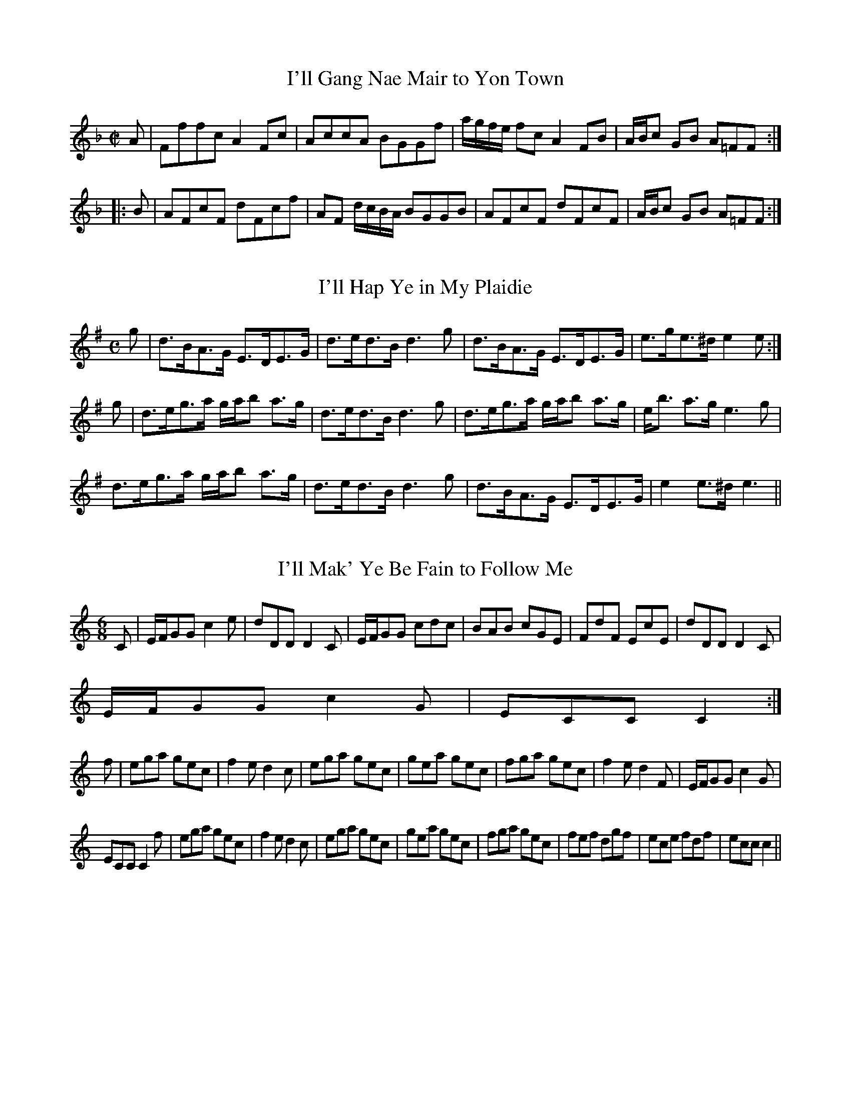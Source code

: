 File-id: athol-il.abc
One of five abc-files containing all 870 tunes
of the Athole Collection, 1884, by James Stewart-Robertson.
These are mostly Scottish Reels and Strathspeys.
Compiled in 2002 by a collector who wishes to remain anonymous.

X:338
T:I'll Gang Nae Mair to Yon Town
R:Reel
B:The Athole Collection
M:C|
L:1/8
K:F
A|Fffc A2Fc|AccA BGGf|a/g/f/e/ fc A2FB|A/B/c GB A=FF:|
|:B|AFcF dFcf|AF d/c/B/A/ BGGB|AFcF dFcF|A/B/c GB A=FF:|
%Last time: |AFEF GABc|defg af~f||

X:339
T:I'll Hap Ye in My Plaidie
R:Strathspey
B:The Athole Collection
M:C
L:1/8
K:E Minor
g|d>BA>G E>DE>G|d>ed>B d3g|d>BA>G E>DE>G|e>ge>^d e2e:|
g|d>eg>a g/a/b a>g|d>ed>B d3g|d>eg>a g/a/b a>g|e<b a>g e3g|
d>eg>a g/a/b a>g|d>ed>B d3g|d>BA>G E>DE>G|e2 e>^d e3||

X:340
T:I'll Mak' Ye Be Fain to Follow Me
R:Jig
B:The Athole Collection
M:6/8
L:1/8
K:C
C|E/F/GG c2e|dDD D2C|E/F/GG cdc|BAB cGE|FdF EcE|dDD D2C|
E/F/GG c2G|ECC C2:|
f|ega gec|f2e d2c|ega gec|gea gec|fga gec|f2e d2F|E/F/GG c2G|
ECC C2f|ega gec|f2e d2c|ega gec|gea gec|fga gec|fef dgf|ece fdf|ecc c2||

X:341
T:Inver Lasses
R:Reel
B:The Athole Collection
M:C|
L:1/8
K:A
f|e2cA d2fd|e2cA dBB>a|e2cA d2fd|edcB c>AA:|
g|a2ec d2fd|a2ec fBBg|a2ec d2fd|edcB cAAg|a2ec d2fd|a2 ec fBBg|afec defa|
edcB cAA||

X:342
T:Invercauld
R:Strathspey
B:The Athole Collection
M:C|
L:1/8
K:A Minor
D/D/D E>G A>GE>G|D/D/D E>G c3e|d<B g>B A>GE>G|D/D/D E>G A2A:|
|:B|c>AB>G A>GE>G|c>Bc>d e>^fg>e|d>Bg>B A>GE>G|D/D/D E>G A2A:|

X:343
T:Inverness Lasses
R:Reel
B:The Athole Collection
M:C|
L:1/8
K:F
fdcB AB ~c2|fdcB ABca|fdcB AB ~c2|BAGF ECEG|fdcB AB ~c2|
fdcB Abca|fedf cfAc|BAGF ECEG||FEFd cF A2|FEFd cFAd|1
FEFd cF A2|BAGF ECEG:|2 fedb caAc|BAGF ECEG||

X:344
T:I Winna Gae to Bed
R:Reel
B:The Athole Collection
M:C|
L:1/8
K:D
g|(f/g/a) AB ABdF|EDEF B3g|(f/g/a) AB ABdF|EDEF A3:|
e|f2fd g2ge|f2fd B2de|f2fd g2ge|(f/g/a) ef d3e|f2fd g2ge|
f2fd B2de|fafd gbge|(f/g/a) ef d3||

X:345
T:If Ye Had Been Where I Hae Been
R:Strathspey
B:The Athole Collection
M:C|
L:1/8
K:D
e/f/|a<A A/A/A B>AG>B|a<A A/A/A B<d d>f|a<A A/A/A B>AG>g|
f>ae>d B<dd:|
|:e|f2 f>d g2 g>e|f2 f>d f<a a>g|1 f2 f>d g2 g>e|f<a e>d B<d d>e:|2
f<a f>d g<b g>e|f>ae>d B<dd||

X:346
T:Hurdle Race, The
R:Reel
C:James Fraser
B:The Athole Collection
M:C|
L:1/8
K:A
e|cA A/A/A A2EA|A,CEA cAec|dB B/B/B B2 FB|B,DFB dBfd|
cA A/A/A A2 EA|A,CEA cAec|defd fgaf|ecdB A2A||e|cAeA EAcA|
eAce fedc|dBfB FBdB|fBdf bBed|cAeA EAcA|eAce fedc|defd fgaf|
ecdB A2A||

X:347
T:Irish Washerwoman
R:Jig
B:The Athole Collection
M:6/8
L:1/8
K:G
d/c/|BGG DGG|BGB dcB|cAA EAA|cAc edc|BGG DGG|BGB dcB|cBc Adc|
BGG G2:|
|:d|gdg gdg|gdg bag|=fcf fcf|=fcf agf|egg dgg|cgg Bgg|cBc Adc|BGG G2:|

X:348
T:Irvine Steeple
R:Reel
B:The Athole Collection
M:C|
L:1/8
K:D
f|d/d/d d>A F>GA>=c|B>G=c>G E>CG>E|D<d d>A F>GA>g|f>de>c dDD:|
f|d>ef>g a>ba>f|g>e=c>g ecge|d>ef>g a>ba>g|f>de>c dDDf|d>ef>g a>ba>f|
ge =c>g e>cg>e|f>dg>e a>fb>g|f>de>c dDD||

X:349
T:Island of Java
R:Reel
B:The Athole Collection
M:C|
L:1/8
K:C
~c2 ec Gcec|FcEc DG,B,G,|~c2 ec Gcec|fage c/c/c ~c2:|
~E2 Gc EcGc|~F2Ac FcAc|G2Bd GdBd|fdec cBAG|~E2Gc EcGc|
~F2Ac FcAc|fagf edec|GcBd c/c/c ~c2||

X:350
T:Isle of Skye
R:Reel
B:The Athole Collection
M:C|
L:1/8
K:B_
d|BFDF BFDF|ECC=B cGGA|BFDF BFDF|ECFD DB,B,:|
F|Bdfb fdBd|cBcd cBGc|Bdfb fdBd|cBcd B/B/B B>b|gfgb fdBd|
cBcd cBGg|fBgB aBbB|cBcd B/B/B ~B||

X:351
T:Jack A' Tar
R:Hornpipe
N:The Cuckoo's Nest
B:The Athole Collection
M:C|
L:1/8
K:G
B2|e2 e2 efge|d2 (B2 B2) dB|ABde faef|d2 A2 A2 z2|e2 ef g2 fe|
dBGB d2 BA|GFGE DEFA|G2 E2 E2||GA|BGEG BGEG|
BAGF E2 FG|AFDF AFDF|AGFE D2 EF|GFGE g2 fe|dBGB d2 BA|
GFGE DEFA|G2 E2 E2||

X:352
T:James McNicoll
R:Strathspey
B:The Athole Collection
M:C|
L:1/8
K:C
e/d/|c>GE>G c>de>d|c>GE>c D>d de/d/|c>GE>G c>de>c|f>dB>g e<cc:|
|:e/f/|g<ca<c G<c Ea|g>ca>c B<d de/f/|1 g>ca>c G>cE>c|A>FD>g e<c ce/f/:|2
g>cd>g e>cB>d|c>GE>g e<cc||

X:353
T:Jenkins
R:Hornpipe
B:The Athole Colletion
M:C|
L:1/8
K:B_
Bcde fBAB|gBaB bBAB|GBFB EBDB|Ccec BAGF|Bcde fBAB|
gBaB bBAB|GBFB EBDB|CecA ~B4:|
|:fBAB gBAB|gaba g^fgf|edc^B cBcd|edec _BAGF|Bcde fBAB|
gBaB bBAB|GBFB EBDB|CecA ~B4:|

X:354
T:Jenny Dang the Weaver
R:Reel
B:The Athole Collection
M:C|
L:1/8
K:D
f/e/|d>A A/A/A AFAB|d>A A/A/A f2 ef|d>B B/B/B BABd|ABde faef|
d>A A/A/A AFAB|d>A A/A/A f2 ef|dB B/B/B BABd|ABde f2e||
f|d2fd efge|d2fd e2cA|d2fd efge|aA A/A/A f2ef|d2fd efge|defd e2cA|
defd efge|abag faef||

X:355
T:Jenny Drinks Nae Water
R:Country Dance
B:The Athole Collection
M:C|
L:1/8
K:D
Bc|dcBA d3f|e2E2E2Bc|dBcA d3A|F2D2D2a2|faba fgaf|
gfed e2de|f2ed BdAd|F2D2D2:|
|:Bc|dcBA BcdB|edcB cdec|dcde defg|abag fgaf|gaba fgaf|
gfed e2de|f2ed BdAd|F2D2D2:|

X:356
T:Jenny Nettles
R:Country Dance
B:The Athole Collection
M:C|
L:1/8
K:A Minor
A/B/|c2B2A2a2|e^fge dBGB|cdBc A2a2|ge^fd e2A:|
|:B|cdeA cdec|BAGd BGdB|cdeA cdea|ge^fd e2A:|
B|cde^f gage|gage dBGB|cde^f gage|aba^g a2 AB|
cde^f gage|gage dBGB|cde^f gagf|ea^gb a2A||

X:357
T:Jenny Sutton
R:Reel
B:The Athole Collection
M:C|
L:1/8
K:A
E|A/A/A Ac ecec|A/A/A Ac dB=BG|A/A/A Ac ecec|efdB c2A:|
g|aAaA gAgA|fgaf ecBA|aAaA gAgA|fgag f2eg|acFa gBEg|fADf ecdB|
A/A/A Ac ecfd|caBg A2A||

X:358
T:Jenny's Bawbee
R:Reel
B:The Athole Collection
M:C|
L:1/8
K:D
f/g/|abag fddf|gBed cAAf|abag fdfa|B/B/B cA d2d:|
g|fdge fddf|gfed cAAg|fdge fdfa|B/B/B cA d2de|
fdge fddf|gfed cAAe|fdge fdfa|B/B/B cA defg||
%at end of tune last measure goes: B/B/B cA d3d||

X:359
T:Jessie Smith
R:Strathspey
B:The Athole Collection
M:C|
L:1/8
K:D
d|A<F F>E D<A G/F/E/D/|A<F F>A B2 B>d|A<F F>E D<A G/F/E/D/|
G<B A>F E2E:|
A|d2 f>d B>e d/c/B/A/|d>ef>d B2 B>A|d>e f<d B>e d/c/B/A/|
d>B A<F E2 E>c|d2 f>d B>e d/c/B/A/|d>ef>d B2 B>g|
(3fed (3cde (3dcB (3ABc|d>B A<F E2E||

X:360
T:John Angus
R:Reel
B:The Athole Collection
M:C|
L:1/8
K:E
EBGB EBeg|bgfe fcce|EBGB EBeg|bgfg e/e/e e2:|
e/f/g/a/ be gebe|dBfB aBfB|e/f/g/a/ be gebe|cagf e/e/e e2|
e/f/g/a/ be gebe|dBfB aBfB|egfa gbag|f>e f<g e/e/e e2||

X:361
T:John Cheap, the Chapman
R:Reel
C:Nathaniel Gow
B:The Athole Collection
M:C|
L:1/8
K:G Minor
A|G2 dG BGBg|G2dB AFFA|G2dG BcdB|Afcf AFF:|
A|Gggd BcdB|GggB AFFA|Gggd BcdB|Acfc AFFA|
Gggd BcdB|GggB AFFA|Ggbg a^fg=e|=fcdB AFF||

X:362
T:John McAlpin
R:Strathspey
B:The Athole Collection
M:C
L:1/8
K:A
c2 c>B A<FF>A|E>FA>B c<BB>A|c2 cB A<FF>A|E>Ae>c B2A2:|
||d|c>ee>f e>fa>f|e>cc>a e>cB2|c>ee>f e>fa>f|e<cc>A B2A>d|
c<ee>f e>fa>f|e>cc>a e>c B2|(3cde e>f (3efg a>f|(3edc c>A B2A|]

X:363
T:John Roy Stewart
R:Strathspey
C:Alexander McGlashan
B:The Athole Collection
M:C
L:1/8
K:F
f|c<A A>G F>GA>d|c<F A>F c<F A>f|c>BA>G F>GA>F|D<d d>^c d2d:|
f|c>df>g a>fg>a|~f>c d/c/B/A/ ~f<c c>f|~c>df>g a>fg>a|c<a g>f d2 d>f|
~c>df>g a>fg>a|~f>c d/c/B/A/ f>c cf/g/|a>fg>e f>de>c|A<d d<^c d2d||

X:364
T:Johnny Groat's House
T:Tigh Iain Ghr\`oit
R:Reel
B:The Athole Collection
M:C|
L:1/8
K:C
Gccd e2dc|BGdc BcdB|Bccd e2dc|GcBc dB~c2:|
gfeg fagf|ecgc Bcdf|gfeg fagf|gefd BG ~c2|gfeg fagf|
ecgc Bcdf|ecBc BcEc|GEFD B,G,C2||

X:365
T:Johnnie Lad
R:Reel
B:The Athole Collection
M:C|
L:1/8
K:E Minor
d|B2 BG A2 Ad|B2 Bd efgd|B2 BG A2Ad|BAB^d e2 eB:|
B|efge fddf|efge f2 df|efge afge|dBB^d e2 eB|efge fddf|
efga f2 df|efge afge|dBBd efgd||

X:366
T:Johnny MacGill
R:Jig
B:The Athole Collection
M:6/8
L:1/8
K:D Minor
f|cAA AGF|cAA A2f|cAA AGA|FDD D2f|cAA AGF|cAA AGF|
G3 AGA|FDD D2:|
|:c|f3 g3|afd dAF|f3 g3|afd d2 f/g/|afa geg|fde f2d|cAF G2A|FDD D2:|

X:367
T:Johnnie Pringle
R:Strathspey
C:William Marshall
B:The Athole Collection
M:C
L:1/8
K:G
D<GG<g d<G B2|D<GG<g d<GB<g|d<GG<g d<G B2|c>AB>G A>GE>A:|
G<g g>a b/a/g/f/ g2|e>fg>a b>ga>b|e>fg>e d<Bc>d|e<g d>B A>GE>A|
G<g g>a b/a/g/f/ g2|e>fg>a b>ga>b|g>be>g d>gB>g|c>aB>g A>GE>A||

X:368
T:Johnnie's Made a Waddin' O't
R:Reel
B:The Athole Collection
M:C|
L:1/8
K:G
c|BGdG BGG_B|A=FcF AFFA|BGdG BGGg|egdg BGG:|
g|bgaf gdde|~=fdc_B AFFg|bgaf gdd=f|eg^fa gGGg|bgaf gdde|=fdc_B AFFA|
G_BAc Bdc_e|dg^fa gGG||

X:369
T:Jinglin Johnnie
R:Country Dance
B:The Athole Collection
M:C|
L:1/8
K:A
E|A2Ac B2Bc|A2Ac B2Bc|A2 ag fedc|B2e2c2 AE|A2Ac B2Bc|A2Ac B2Bc|
A2ag fedc|B2e2c2A||c|e2 ef edcd|e2a2e2 cd|e2ef edcd|e2 ag fedc|d2fd c2ec|
B2Bc d2cB|A2ag fedc|B2e2c2A||E|AEAc BEGB|AEAc BEGB|A2ag fedc|
B2ed dcBA|AEAc BEGB|AEAc BEGB|A2ag fedc|BAGB ABcd||e^def ecAc|
e2af ecAc|e^def ecAc|e2ag fedc|d2bd c2ac|B2Bc d2cB|A2ag fedc|B2e2c2A||

X:370
T:Keel Row
R:Reel
B:The Athole Collection
M:C|
L:1/8
K:A
e/d/|cA A/A/A d2 Bd|c2 A>c BGEe|cA A/A/A d2 B>d|cABG A2A:|
|:ceea f2 (ed|cAAc BGEe|1 ceea f2 (e>d|cABG A2a:|2 ce e(f/g/ aefd|
cABG A2A||

X:371
T:Keel Row, The
R:Reel
S:Bruce & Stokoe - Northumbrian Minstrelsy
M:2/4
L:1/8
K:G
c|B2 G>B|c2 A>c|B2 G>B|(AF) Dc|B2 G>B|c2 A>c|B>G A>F|G3||
z|(B>d d>g|e2 d>c|B2 G>B|(AF) D2|(B>d) d>g|e2 d>c|(B>G) A>F|G3||
c|B2 G>B|c2 A>c|B2 G>B|(AF) D2|B2 G>B|c2 A>c|(B>G) A>F|G3||

X:372
T:Keep the Country Bonny Lassie
R:Reel
B:The Athole Collection
M:C|
L:1/8
K:A
f|eAcA Bcdf|eAcA eAcA|dfce Bcdf|ecac e2e:|
g|aece Bcdf|aece aece|aece Bcdf|ecac e2 eg|aece Bcdf|
aece aece|dfce Bcdf|ecac e2e||

X:373
T:Kenmore Lads
R:Country Dance
B:The Athole Collection
M:6/8
L:1/8
K:G
B/A/|G>Bd gdB|d2d d2B|G>Bd gdB|A2A A2B|G>Bd gdB|def gfe|
d>cB c>BA|G2G G2:|
|:b/a/|g2d edB|d2d dba|g2d edB|A2A Aba|g2d edB|def gfe|dec BcA|
G2G G2:|

X:374
T:Kids, The
R:Reel
B:The Athole Collection
M:C|
L:1/8
K:A
g|acec ace2|acec ac ~B2|aced ceae|fdec ac~B:|
|:cAAe ceA2|cAAe ce~B2|cAAe ceae|fdec ac~B2:|

X:375
T:Kilchattan Wedding, The
T:Calum Figheadair
R:Reel
B:The Athole Collection
M:C|
L:1/8
K:D Minor
c|Addf cAAa|fAAf cAAf|Addf cAAa|~f^c d/d/d G2G:|
|:f|de~fc d/d/d g2|fd d/d/d ecce|1 de~fc d/d/d g2|f^c d/d/d G2G:|2
bagf dfga|~f^c d/d/d G2G||

X:376
T:Killiechassie
R:Strathspey
B:The Athole Collection
M:C
L:1/8
K:G
g|d<G d>B G>AB>g|d<G e/d/c/B/ c<A A>g|d<G d>B G>A B<g|
b/a/g/f/ g>e d<BB:|
b|g>d B<b g>d B<b|g>d e/d/c/B/ c<A A>b|g>D B<g d<gB<g|
e<B g>e d<BB<b|g>d B<g e<gd<g|c<gB<g c<A AB/c/|d<Ge<B g<B a>f|
b/a/g/f/ g>e d<BB||

X:377
T:Killin
R:Reel
B:The Athole Collection
M:C|
L:1/8
K:A
B|d2eB AGAB|d2ed BB=GB|d2ed cAec|B=GdB A/A/A A:|
B|d2 fd ceae|d2fd BB=GB|1 d2fd ceae|B=GdB A/A/A A:|2 ddfd ceae|
B=GdB A/A/A A||

X:378
T:Kincaldrum
R:Reel
B:The Athole Collection
M:C|
L:1/8
K:G
d|g2 dc B2 AG|FGAB cAAf|gdec B2 AG|FGAc BGG:|
B|DGBG cABG|DGBG cAAB|DGBG cABG|BdAc BGGB|
DGBG cABG|DGBG cAAc|Bdef gedc|GdAc BGG||

X:379
T:King George IV's Welcome
R:Strathspey
B:The Athole Collection
M:C
L:1/8
K:A Minor
B,|A,A,A,>B, C>DE>A|A,A,A,>C CG,G,>B,|A,A,A,>B, C>DE>C|
B,>DG>E D/C/B,/A,/ G,:|
B|^c>eA>e c>e d/c/B/A/|^c>eA>e d/c/B/A/ G>B|^c>eA>e c<e e>^f|
gg a/g/^f/e/ d/c/B/A/ G>B|^c>eA>e c>e d/c/B/A/|^ceA>e d/c/B/A/ G>B|
^c>eB>c A>B ^F>A|G>ED>C B,>A,G,>B,||

X:380
T:King's Reel, The
R:Reel
M:2/2
L:1/8
Q:1/4=180
K:D
|:B,|(G,A,)EA, FA,EA,|(G,A,)ED CA,A,B,|(G,A,)EA, FA,EF|G2 DC BG,G,:||:d|(3cBA eA

X:381
T:Kings, The
R:Reel
B:The Athole Collection
M:C|
L:1/8
K:A Minor
B,|A,/A,/A, EA, FA,EA,|A,/A,/A, EA, CA,A,E|A,/A,/A, EA, FA,EF|
GEDC B,G,G,:|
e|^cAeA aAeA|^cAeA cAAe|^cAeA aAe^f|gedc BGGB|^cAeA aAeA|
^cAeA cAAc|d2 Bd c2Ac|Bgdg BGG||
aeed|(3cBA eA caad|(3cbA eA agef|gdd=c BGGB| (3cBA ea aeed|(3cBA eA cAAB|=c2 dc
B2 (Gc)|Bgdg BG G:||:B,|(G,A,)EA, FA,EA,|(G,A,)ED CA,A,B,|(G,A,)EA, FA,EF|G2 DC
BG,G,:||:d|cA A/2A/2A eaed|cAeA cAAd|cA A/2A/2A agef|gedg BGGB|cA A/2A/2A
eaed|cAeA cAAc|dfed {cd}c2 Ac|Bgdg BGG||

X:382
T:Kinrara
R:Strathspey
B:The Athole Collection
M:C
L:1/8
K:B_
F|B>cB>d F<B G/F/E/D/|B<F B>d c<C C>A|B>cB>d F<B G/F/E/D/|
E<g f>e d<BB:|
f|d>f e/d/c/B/ b>Be>g|f>g e/d/c/B/ d<c cd/e/|f>Bd>B g>Be>g|
F>B cB/c/ d<B ~B>d|fg/a/ b>B g>Bf>B|e>cd>B A>cc>d|
B<F G<BF<B G/F/E/D/|E<g f>e d<B~B||

X:383
T:Kinrara
R:Reel
B:The Athole Collection
M:C|
L:1/8
K:F
A|~F2 FC A,B,CF|D<D ~F>G A3c|AFFC A,B,CA,|G,<G A^C D2 DA|
~F2 FC A,B,CF|D<D F>G A2 Ac|AFFC A,B,CA,|G,G, A,^C D2D||
f|cAfA cAAa|fedc A2 Af|cAfA cAAc|GG A^c d2 df|cAfA cAAc|
defg a2 ge|fdec BGAF|CFA,^C D2D||

X:384
T:Kiss Me Fast
R:Jig
B:The Athole Collection
M:6/8
L:1/8
K:D
E|:D2A F2A|E2=c GE=C|D2A F2A|D2A AFD|GBG FAF|E2F GE=C|dcB AFd|
D2A AFD:|
|:d2g f/g/af|e2f ge=c|d2g f/g/af|d2a afd|gbg faf|e2f ge=c|1 d^cB AFd|D2A AFD:|2
agf gfe|(d3 d2)||

X:385
T:Knockando House
R:Strathspey
C:William Marshall
B:The Athole Collection
M:C|
L:1/8
K:D
F|D/D/D D>B A>F A<B|D/D/D D>B A>F E<F|D/D/D D<B A>Bd>e|
f>de<f F<d E:|
B|A>Fd>F A>Fd>F|AF/F/ d>F B/A/G/F/ E>F|A>Fd>F A>Bd>e|
f>d e<f F<d E>B|A>Fd>F A>Fd>F|AF/F/ d>F B/A/G/F/ E>F|A>Fd>F A>Bd>e|
f>d e<f F<d E||

X:386
T:Ladar Mor a' Ghogain
R:Reel
B:The Athole Collection
M:C|
L:1/8
K:E Minor
B|:~E2 BG FDAF|~E2 BG BEEe|faef dBAF|~E2 BG BEBe:|
geeb fddf|geeb geeb|geeb fddf|geeb efec|dfec dBAF|Eeeg faef|
dfec dBFA|~E2 BG BEBe||

X:387
T:Lads of Duns
R:Jig
B:The Athole Collection
M:6/8
L:1/8
K:D
B|A2(D D)ED|DED B2A|Bcd AFA|BGE E2d|A2D DED|DED B2A|
Bcd AFd|AFD D2:|
g|fef d2e|fga B2A|Bcd AFA|BGE E2g|fef d2e|fga B2A|Bcd Afd|
AFD D2g|fef d2e|fga B2A|Bcd AFA|BGE E2 f/g/|afa geg|fdf ece|
DcB AFd|AFD D2||

X:388
T:Lads of Duns
R:Jig
B:O'Neill - 1001 Gems (354)
M:6/8
L:1/8
K:D
B|AFD DFD|DFD B2A|Bcd AFA|BEE E2 d/B/|AFD DFD|DFD B2A|Bcd AFA|FDD D2:|
|:g|fef d2e|fga B2A|Bcd AFA|BEE E2g|fef d2e|fga B2A|Bcd AFA|FDD D2g:|
|:fef d2e|fga B2A|Bcd AFA|BEE E2g|fga efg|fea B2A|Bcd F2E|FDD D2:|

X:389
T:Lads of Elgin, The
R:Strathspey
B:The Athole Collection
M:C|
L:1/8
K:A Minor
B|A>Bc>d e>dc>A|B>E E/E/E G>AB>G|A>Bc>d e>dc>A|B>E E/E/E A2A:|
B|A<ae<^f d>ec>A|B>E E/E/E G>AB>G|A<ae<^f d<ec<A|B>E E/E/E A2 A>B|
A<ae<^f d>e c<A|B>E E/E/E G>AB>G|A>Bc>d e>dc>A|B>E E/E/E A2A||

X:390
T:Lads of Foss, The
R:Reel
B:The Athole Collection
M:C|
L:1/8
K:D
A|FA A/A/A B2AB|dBAF GEEG|FA A/A/A B2 Ag|fdef d/d/d d:|
g|f2df aeeg|f2df ecAg|f2df aeeg|fdef d/d/d dg|f2df aeeg|f2df ecAg|
fefg aeeg|fdef d/d/d d||

X:391
T:Lads of Tain
R:Strathspey
B:The Athole Collection
M:C|
L:1/8
K:D
B|A<F F>A B<G G<B|A<F F>A d>A B<d|A<F F<A B<G G>B|
d>A G/F/E/D/ C<EE:|
c|d<fe<f d>AF>A|d<f g/f/e/d/ c<e e>f|d<f e>f d>AF>A|G>E G/F/E/D/ C<E E>c|
d<f e>f d>AF>A|d<f g/f/e/d/ c<e e>g|(3fed (3edc (3dcB (3AGF|G>E G/F/E/D/ C<EE||

X:392
T:Lady Amelia Murray
R:Strathspey
C:Niel Gow
B:The Athole Collection
M:C
L:1/8
K:D
d/B/|A<D B/A/G/F/ B<E E>d|A<D B/A/G/F/ A<D f>d|e<c d>F B<EE d/B/|
A<D B/A/G/F/ A2A:|
f|d>a f/g/a/f/ g<e e>f|d>a f/g/a/f/ d>af>d|g>ef>d e<E E>F|D>d B/A/G/F/ A2 A>f|
d>a f/g/a/f/ g<e e>f|d>af>a g>ef>d|e>cd>F B<E E>F|D>d B/A/G/F/ A2A||

X:393
T:Lady Ann Hope
R:Strathspey
C:John Pringle
B:The Athole Collection
M:C
L:1/8
K:C
D|GGG>B A>G E<B|c2 c>e d>c B<d|BBB>G c>AB>G|E>A G/F/E/D/ G2G:|
e/f/|:~g2 d>g B>gd>g|g>ab>g e2 e>f|(3gab (3agf (3efg (3dcB|
1 (3cde (3def (3gdc (3BcA:|2 (3cde (3def g2 g>b||

X:394
T:Lady Ann Hope
R:Strathspey
B:The Athole Collection
M:C
L:1/8
K:G
c|B/c/d/B/ G<B E<GD<G|F>A BA/G/ F<D D>c|B/c/d/B/ G>B E>GD>g|
e/f/g/e/ f/g/a/f/ g<GG:|
d|g>bg>d g>bg>d|e<a a>g f<d de/f/|g>ad>B c<ed<g|e<g f>a g<G G>d|
g>bg>d g>b g<d|e<a a>g f<d dg/a/|b>ga>f g>ed>c|B<gA<f g<GG||

X:395
T:Lady Ashburton
R:Strathspey
C:Duncan McIntyre
B:The Athole Collection
M:C
L:1/8
K:E_
B|e>E E2 G>B, B,=A,/B,/|C>DE>G F/F/F F>d|e>E E2 G>B, B,=A,/B,/|
C>ED>F E/E/E E:|
c|B>GB>G B>GA>c|B<G e>G F/F/F FG/A/|B>Gc>A B>G e>c|
B<G F>G E/E/E EG/A/|B>GB>G B>GA>c|B<G e>G F>GA>B|
c>de>f g>af>e|d>Bc>d (3ege (3dfd||

X:396
T:Lady Baird
R:Strathspey
C:Andrew Gow
B:The Athole Collection
M:C
L:1/8
K:A
a|e<cc>B A>BA>E|F>AE>A F>AE>a|e<cc>B A>BA>B|c<ee>^d e2e:|
|:=g|f<dd>B c>de>c|d<BB>G A>Bc>E|F>AE>A F>AE>d|(3cAc (3BGB A2A:|

X:397
T:Lady Belhaven
R:Reel
B:The Athole Collection
M:C|
L:1/8
K:G
c|BG G/G/G dBgd|BG G/G/G cA=FA|BG G/G/G dBga|bfgd BGG:|
|:f|e/f/g dg cgBg|A=ffc A=FFf|1 e/f/g dg cgBg|Afgd BGG:|2 gefd ecdB|
Agfa gGG||

X:398
T:Lady Belhaven
T:Miss Pensy Macdonald
R:Reel
B:The Piper's Assistant (Edinburgh 1877)
Z:Nigel Gatherer
M:4/4
L:1/8
K:D
d|cA A/A/A ecae|cA A/A/A dBGB|cA A/A/A eceg|afge dBG:|]
g|faea daca|Bggd BGGg|faea daca|Baae cAAg|
faea daca|Bggd BGGg|afge f>dec|dBge aAA|]

X:399
T:Lady Binning
R:Strathspey
B:The Athole Collection
M:C
L:1/8
K:A
(A/B/c B>A (ce c2|d>cB>A G<B E2|A/B/c B>A c<e c2|1 A/G/F/E/ F>G A2 A>B:|2
a/g/f/e/ f>g a2||
e/f/g|a>ef>e a>A d/c/B/A/|G>BE>B G>BE>g|a>ef>e a>A d/c/B/A/|
G/A/B E>G A2 A>g|a>ef>e a>Ac>A|G<BE<B G>BE>B|A<cB<d c<ed<f|
a/g/f/e/ f>g a2 a z|]

X:400
T:Lady Burnside's Birth-Day
R:Strathspey
B:The Athole Collection
M:C
L:1/8
K:C Minor
G|c<c c>G E3G|B<B B>F D<F F>G|c<c c>G E<G G>g|e>c e/d/c/=B/ c2c:|
G|c<ce<c g<ce<c|B<Bd<B f<Bd<f|c<ce<c g<ce<f|g>e fe/d/ c2 c>G|
c<ce<c g<c e/f/g/e/|B<Bd<B f<B d/e/f/d/|g>ef>d e>cd>B|G>c e/d/c/=B/ c2c||

X:401
T:Lady Carmichael
R:Strathspey
C:John Gow
B:The Athole Collection
M:C|
L:1/8
K:C
G|c>de>c AcG2|A/B/c G>e d>^cd>e|c>de>c A>c G2|A/B/c G>e d2c:|
G|c>de>f g<c e2|f>de>c dcAd|c>de>f g<c e2|f>de>c d2c2|c>de>f g<c e>g|
f<a e<g d>cd>e|c>ed>f e>gf>a|g<c f>e d2 c2||

X:402
T:Lady Caroline Montague
R:Strathspey
C:Nathaniel Gow
B:The Athole Collection
M:C
L:1/8
K:C
e/f/|g<c e>d c2 Ge/f/|g>ce>c B<dde/f/|g>ca>c g>ce>c|A/B/c B/c/d G<cc:|
E|C>EG>c A/B/c G>c|C<c e>c B<d d>e|C>EG>c A/B/c G>c|
A/B/c B/c/d G<c c>E|C>EG>c A/B/c GF|E/G/c/e/ g>c B<d d>e|
(3cef (3geg (3afa (3geg|(3fdc (3Bgf e<cc||

X:403
T:Lady Charlotte Campbell
R:Strathspey
C:Nathaniel Gow
B:The Athole Collection
M:C
L:1/8
K:G
c|d>cB>G A<c B>c|d>cB>G E>AF>D|d>cB>G A<c B>d|
e>cA>F G>AB>c:|
|:g/f/g/a/ g>d B>gd>g|a/g/f/e/ f>g a<A A>d|1 g/f/g/a/ g>d B>gd>g|
e>cA>F G2 G>d:|2 g>db>f g>de>c|B<d D>F G>AB>c||

X:404
T:Lady Charlotte Campbell
R:Reel
C:Robert MacIntosh
B:The Athole Collection
M:C|
L:1/8
K:B_
F|~B3f dBfd|edcB AFcA|B2 bf dBfB|AFec dBB:|
d|f2 d>b g2 E>e|c2 A>a f2 D>d|B2 G>g e>dc>B|A<cF<e dB~Bf|
dBba gfed|cAag fedc|BGgf edcB|Afec dB~B||

X:405
T:Lady Charlotte Durham
R:Strathspey
C:Nathaniel Gow
B:The Athole Collection
M:C
L:1/8
K:A
f|e>Ac>A B<G G>f|e>Ac>A c/d/e =g2|e<=gd<g B<G G>f|e>Ac>A c>de>a:|
c<e e>a =g>dB=G|c<e e>a c>ea>e|c<e A<a =G>dB>=G|c<Ad<B c/d/e a2|
c<e e>a =g>dB>=G|c<e e>a c>ea>e|d<fc<a B<=g B>=G|c<ed<f e<^g a2||

X:406
T:Lady Charlotte Menzies
R:Reel
B:The Athole Collection
M:C|
L:1/8
K:F
c|A/B/c fc dfcf|BgAf gGGB|A/B/c fc dfcA|BdcA F/F/F ~F:|
f|cFdF cFAf|cFAF GABd|cFdF cFAc|BdcA F/F/F Ff|cFdF cFAc|
cFAF GABa|gefd cAfd|cABG F/F/F ~F||

X:407
T:Lady Charlotte Murray
R:Reel
C:Daniel Dow
B:The Athole Collection
M:C|
L:1/8
K:D
A|d2fd ABAF|Gegf edef|d2fd ABAF|GEAF D/D/D D:|
f/g/|adfd fadf|gfed cdeg|adfd fadf|geaf d/d/d df/g/|
adfd fadf|gfed cdeg|fdAd FdAF|Egfe d/d/d d||

X:408
T:Lady Charlotte Murray
T:Donald Dow
R:Strathspey
B:The Athole Collection
M:C
L:1/8
K:F
d|c>F d/c/B/A/ c<F F>d|c<Af<A c<G G>d|c<F d/c/B/A/ c<A A>f|
e>d e<c ~f2f:|
d|c<A f>A c>fA>f|c<A f>A c<G G>d|c<A f>A c>fA>f|e>d e<c f2 f>d|
c<A f>A c<fA<f|c<A f>A c<G G>B|A>GA>F A<c c>f|e>de>c ~f2f||

X:409
T:Lady Charlotte Primrose
R:Strathspey
C:John Gow
B:The Athole Collection
M:C
L:1/8
K:D
f|d2 A>c d/c/B/A/ d>f|d2 A>c d<F E2|d2 A>c d/c/B/A/ d<f|B/c/d G>B A>F D:|
|:A|F>D D/D/D A>F d<f|F>D D/D/D A>FE>A|1 F>D D/D/D A>F d>f|
B/c/d G>B A>F D:|2 F>D D/D/D A>FA>d|f>de>c d>F D||

X:410
T:Lady Doune
R:Strathspey
B:The Athole Collection
M:C
L:1/8
K:F
c|f2 f>a f<f f>a|g>ag>f d2 d>e|f2 f>a f<f f>a|g>fa>g f2 f>F|
c<c c>a f<f f>a|b>ag>f d2 d>e|f<ad<f c<fA<f|A/B/c c>A F2F:|
|:B|A/B/c c>A B>df>d|c>Af>A G2 G>B|1 A/B/c c>A B>df>d|
c<Af<A F2F:|2 (3ABc (3Bcd c>fe>f|c>f a/g/f/e/ f2f||

X:411
T:Lady Down
R:Reel
B:The Athole Collection
M:C|
L:1/8
K:C
G|~c2 cG ECCE|FEDC B,G,G,E|~c2 cG ECCE|FDGE C/C/C C:|
e|gagf ecce|gdec BGGB|gagf ecce|gdge c/c/c ce|gagf ecce|fdec BGGB|
cGAF EFGf|ecde c/c/c c||

X:412
T:Lady Dumfries
R:Reel
B:The Athole Collection
M:C|
L:1/8
K:F
A|~F2 FA/B/ cAag|~fdcA GFGA|F2 FA/B/ cAag|~fcba g2g:|
g|f/g/a af gefd|cAFA GFDg|f/g/a af gefd|cAba g2 f>g|
f/g/a af gefd|cAFA GFDg|f/g/a af gefd|cAba g2g||

X:413
T:Lady Elizabeth Campbell
R:Reel
B:The Athole Collection
M:C|
L:1/8
K:A
A|d2fd cAec|d2 cA B=GGB|d2fd cAed|ceBe cAA:|
e|a2cA c/d/e cA|d2cA B=GGB|a2cA c/d/e cA|dfed cAAg|
a2cA c/d/e cA|d2cA B=GGB|fgae fdcA|ceBe cAA||

X:414
T:Lady Georgina Gordon
R:Reel
C:Robert "Red Rob" Mackintosh
B:The Athole Collection
M:C|
L:1/8
K:D Minor
a|f(ddA) FDdf|eccG ECce|f(ddA) FDAd|cAGE A(Dde)|f(ddA) FDdf|
e(ccG) ECcE|FDEG AFGB|Ad^ce d(DD)||a|fada bgaf|egcg acgc|
fada bgad|^ceAa f(dde)|fada bgaf|egcg acgc|dAeA fAgA|afge ~f(dd)||

X:415
T:Lady Georgina Russell
R:Reel
C:William Marshall
B:The Athole Collection
M:C|
L:1/8
K:B_
~B,2 B,D FDBF|GFGB c/c/c c2|~B,2 B,D FDBF|GFGA B/B/B ~B2:|
dfdB egec|dfdB c/c/c ~c2|dfdB egec|FBAc B/B/B ~B2|dfdB egec|
dfdB c/c/c ~c2|B,DCE DFEG|FBAc B/B/B ~B2||

X:416
T:Lady Glenorchy
R:Reel
C:Duncan MacKercher
B:The Athole Collection
M:C|
L:1/8
K:A
g|aefd c2Ae|cA A/A/A aeeg|aefd c2Ad|B=G G/G/G =gBBe:|
cAA=g fded|cAAe ce a2|cAA=g fded|B=GGA Bcde|cAA=g fded|
cAAe ce a2|ceae fdec|B=GGA Bcde||

X:417
T:Lady Grace Douglas
R:Reel
B:The Athole Collection
M:C|
L:1/8
K:B_
g|f2 dB c2 AF|~B2 FD ECCg|f2 dB dcAF|BFGE DB,B,:|
E|DE/F/ FB GBFB|EBDB cCCE|DE/F/ FB GBFB|DFBF DB,B,E|
DE/F/ FB GBFB|EBDB cCCE|DFBd cFAg|fdce dB~B||

X:418
T:Lady Grace Stewart
R:Strathspey
B:The Athole Collection
M:C
L:1/8
K:B Minor
B,<B B>c dB A2|B,<B B>c d<B d>f|ef/^g/ a>f e<A c2|B,<B B>c d<B d>f:|
d/e/f/g/ a>f e<A c2|d/e/f/g/ a>g f<d f>a|gb/g/ fa/f/ e<A c2|B,<B B>c d<B d>f|
d/e/f/g/ a>f e<A c2|d/e/f/g/ a>g f<d f>a|(3gbg (3faf (3efd (3cBA|B>cd>e f>Bd>f||

X:419
T:Lady Hamilton Dalrymple
R:Strathspey
C:Robert 'Red Rob' MacIntosh
B:The Athole Collection
M:C
L:1/8
K:G Minor
d|B>GG>F D<G G>B|A<F c>F d>FA>c|~B<G G>F D<G G>A|
B>AB>c d<g~g>a|b>ga>^f g>d=f>c|d<B f>B A<FA<c|~B<G G>F D<G G>A|
B/A/B/c/ d/c/B/A/ B>GG||B|G<g ~g2 d<gB<g|F<f d<fc<f A>F|G<g ~G>f c>^fg>b|
(3aba (3ga^f g>fg>a|b>ga>d gf/e/ g>B|e>cd>G ^F<dD<c|B<G G>F D<G G>A|
B/A/B/c/ d/c/B/A/ B>GG||

X:420
T:Lady Hampden
R:Strathspey
B:The Athole Collection
M:C
L:1/8
K:A
c|A,>A Ac/d/ e>Ac>A|B,>BB>c B>A F2|A,>A Ac/d/ e>Ac>a|e>dc>B c<AA:|
c/d/|e<a c>a e<ac<a|d>fe>c f>B Bc/d/|e<Ac<A e<A c>A|d>fe>d c>A Ac/d/|
e<ac<a e<a c>a|d>fe>c f>B Bc/B/|A<Ec<A d<fe<g|a>f e/f/e/d/ c<AA||

X:421
T:Lady Harriet Hope
R:Reel
B:The Athole Collection
M:C|
L:1/8
K:F
A|FAcf dcBA|f2 af gGGA|FAcf dcBA|BGcA F/F/F F:|
c|fcfg f/g/a gf|ecgc acgc|fcfg f/g/a gf|cfeg f/f/f fc|fcfg f/g/a gf|
gfga baga|fdcB A2 fd|cABG F/F/F F||

X:422
T:Lady Jane Montgomery
R:Strathspey
B:The Athole Collection
M:C
L:1/8
K:F
f|c<F c>A G>AB>d|c<F c>A c>df>a|f<d c>A G>A B<d|c<F c>A F2F:|
f|F<f ~f>a g>fg>a|c<f ~f>a f>a f<c|d>fc>A G>AB>d|c<F c>A F2 F>f|
F<f ~f>a g>fg>a|c<f ~f>a f>af>c|d>f c<A G>AB>d|Ff/g/ a>e ~f2 f>d||

X:423
T:Lady Jane Neville
R:Reel
C:William Marshall
B:The Athole Collection
M:C|
L:1/8
K:G
d|g2 dg Bgdg|Bgdg a2ab|g2 dg Bgdg|DAFD G2G:|
c|Bc/d/ dB cd/e/ ec|Bc/d/ dB A2 Ac|Bc/d/ dB cd/e/ ec|
dgfa g2gc|Bc/d/ dB cd/e/ ec|Bc/d/ dB A2 Ac|BdBd cece|
dgaf ~g2g||

X:424
T:Lady Jane Taylor
R:Strathspey
C:William Marshall
B:The Athole Collection
M:C
L:1/8
K:C
G/F/|E>Gc>G EGcG|E<GcB/c/ d<DDG/F/|E>G c<E F>Ad>f|
f/e/d/c/ G/c/B/d/ c<CCG/F/|E>Gc>G EGcG|E<GcB/c/ d<DDG/F/|
E>Gc>E F>Ad>f|f/e/d/c/ G/c/B/d/ c<CC||
|:e/f/|g>c e/f/g/e/ a/g/f/e/ de/f/|g>c a/g/f/e/ f<dde/f/|1 c>d c/d/e/f/ g/f/e/d/
c>G|
c>A G/A/F/G/ E<CC:|2 g/f/e/g/ f/e/d/f/ e/d/c/e/ d/c/B/d/|c/B/c/A/ G/A/F/G/
E<CC||

X:425
T:Lady Jardine
R:Strathspey
B:The Athole Collection
M:C
L:1/8
K:F
f|:c>AF>A FA/B/ c>A|c<A F>A G>AB>d|c>AF>A F>Ac>A|B>dc>A G>AB>d:|
~c>df>g a>gf>c|d<fc>A G>AB>d|c<A f>g a>gfc|d/e/f e/f/g a>f ~fe/d/|
c>fa>c B>ge>B|A<f c>A G>AB>d|c>fe>g a>fe>g|~f>dc>A G>AB>d||

X:426
T:Lady Jemima Johnston
R:Strathspey
B:The Athole Collection
M:C
L:1/8
K:C
F|E>FG>F E<c G>c|E>Gc>E F<D D>F|E>FG>F E>cG>E|F<D G>F E<C C>F|
E>FG>F E>cG>c|E<c G>E F<D D>F|E>FG>E G>A d>f|e<c G>B c<CC||
e/f/|g>ec>e g>ag>e|f>d ed/c/ B>dde/f/|g>ec>e g>ag>e|f>dg>G A>cce/f/|
g>ec>e g>ag>e|f>d ed/c/ B<d d>f|e>g G>E F>d F>D|B>cd>f e<cc||

X:427
T:Lady Loudon
R:Strathspey
C:William Gow
B:The Athole Collection
M:C
L:1/8
K:C
e/f/|g<c g>e g<c g>e|g<c g>e fd d/e/f|g<c g>e g<c g>e|f<a g>f e<c ce/f/|
g<c gf/e/ g<c gf/e/|g<c gf/e/ f<d de/f/|g<c gf/e/ g<c g>e|f<a g>f e<c c||
e|G>cE>c G>ce>c|G>cE>c d<D D>c|G>cE>c G>ce>c|f/g/a g>f e<c c>e|
G>cE>c G>ce>c|G>cE>c d<D Df/g/|a>fg>e f>de>c|f<a g>f ecc||

X:428
T:Lady Lucinda Ramsay
R:Strathspey
B:The Athole Collection
M:C
L:1/8
K:G Minor
B/c/|d<GB<G D<GGA/B/|c<FA<F C<FFA/c/|1 d<GB<G D<GGA/B/|
AB/c/ d/c/B/A/ B>GG:|2 BA/G/ AG/^F/ G<DE<C|B,>C D<^F G>G,G,||
d|g<ba<b g<dB<G|c<ag<a f<cA<F|g<ba<b g<dB<G|AB/c/ D>d B<G G>d|
g<ba<b g<dB<G|c<ag<a f<cA<F|G>B c<A B>d =e<c|d<g^f<a g2g||

X:429
T:Lady Lucy Leslie Melville
R:Reel
C:Niel Gow
B:The Athole Collection
M:C|
L:1/8
K:F
a|~f>dcA F/F/F F>A|G/G/G g>f dfga|~fdcA cd/e/ ~f>c|dfcA F/F/F ~F:|
A|~F2 fg fdcA|G2 ga gfdf|~c2 fg fdcA|BGcA F/F/F ~FA|~F2 fg fdcA|
G2 ga g>fdg|fadf cfAf|cAfA F/F/F ~F||

X:430
T:Lady Lucy Ramsay
R:Strathspey
B:The Athole Collection
M:C
L:1/8
K:C
f|e<g g>a g>ec>a|g>ca>c e<d d>f|e<g g>a g>ag>e|f>dg>f e<cc:|
|:e|G>cE>c d>cd>e|c<c e>d c<A A>c|1 G<cE<c d>cd>e|c<A G>F E<C d>c:|2
G<cE<c F<dE<c|D<a g>f e<cc||

X:431
T:Lady Madalina Gordon
R:Reel
C:William Marshall
B:The Athole Collection
M:C|
L:1/8
K:F
CFAF CGBG|CFAF EF/G/ EC|CFAF CGBG|cABG F/F/F ~F2:|
fg/a/ fc dBcA|BGAF EF/G/ EC|FcAc FdBd|cfeg f/f/f ~fg|
afge fcdB|cABG EF/G/ EC|CFAF CGBG|cABG F/F/F ~F2||

X:432
T:Lady Madelina Sinclair
R:Strathspey
C:Charles Duff
B:The Athole Collection
M:C
L:1/8
K:A
f|e>A c<A c/d/e f2|e>A f/e/d/c/ B2 B>f|e>Ac>A c/e/e a2|A>Ac>B A2A:|
g|a>ef>e (3fga (3gab|a/g/f/e/ a>c B2 B>g|a>ef>e (3fga (3gab|(3agf (3efg a2
(ef/g/|
a>fg>e f>de>c|d>bc>a B3d|c/d/e f2 c/d/e a2|Aac>B A2A||

X:433
T:Lady Madelina Sinclair's Birthday
R:Reel
B:The Athole Collection
M:C|
L:1/8
K:B_
d|B2 FB DBFB|B2 d/c/B Accd|B2 FB DBFB|A/B/c ce dB~B:|
d|B/B/B dB fBdB|B/B/B dB Accd|B/B/B dB fBdB|A/B/c ce dBBd|
B/B/B dB fBdB|B/B/B dB Accd|BBcc ddee|ffbf dB~B||

X:434
T:Lady Margaret Stewart
R:Reel
B:The Athole Collection
M:C|
L:1/8
K:B Minor
g|f2Bf dBfB|f/^g/a ef cAec|f2Bf dBfd|ecac B/B/B ~B:|
|:A|FBBc dBcA|EAAB cdec|1 FBBc dBdb|afec B/B/B B:|2
dBdb cAce|dfec B/B/B B||

X:435
T:Lady Mary Hope Vere
R:Reel
B:The Athole Collection
M:C|
L:1/8
K:D
c|d2 AG FGAF|Geed cABc|d2 AG FGAg|faeg fdd:|
|:g|fdad bdag|fdaf geeg|1fdad bdaf|geag fdd:|2 fdcd BdAG|
FAge fdd||

X:436
T:Lady Mary Menzies
R:Reel
B:The Athole Collection
M:C|
L:1/8
K:F
f|cFAF cFfd|cFAF dGGA|cFcA dfag|fdcA fFF:|
|:e|fcce fgag|fdcA gdde|fdcA fgag|fdcA fFF:|

X:437
T:Lady Mary Murray
R:Strathspey
C:Nathaniel Gow
B:The Athole Collection
M:C
L:1/8
K:G
E|D>EG>B d/c/B/A/ B<G|A>Bc>B A>GF>E|D>EG>B d/c/B/A/ B<G|
A<B g>B G/G/G G:|
g|d>eg>a b/a/g/f/ g>e|d<B g>B A>dF>D|d>eg>a b/a/g/f/ g>e|
d>Bg>B G/G/G G>e|d>eg>b a<bg<a|e<gB<g A>GF>E|D>EG>B d/c/B/A/ B>G|
A<B g>B G/G/G G||

X:438
T:Lady Mary Ramsay
R:Strathspey
N:"Original key."
B:The Athole Collection
M:C
L:1/8
K:D
A,|D3B A<F F>B|A>FB>G A<FF<d|D3B A<F F>A|d>BA>F E/E/E E:|
g|f<d d>f e<c c>e|d<B d>B A<F F>e|f<d d>f e>dc>A|d>BA>F E/E/E Ee|
f>dd>f ecce|d<B d>B A<F F>A|d>fc>e B>dA>F|d>BA>F E/E/E E||
"last two bars at end of tune go:"
(3def (edc (3dcB (3AGF|(3GAB (3AGF F<E E>F||

X:439
T:Lady Mary Ramsay
R:Reel
B:The Athole Collection
M:C|
L:1/8
K:E_
G|E3c B<G G>c|B<G c>A B<G G>e|E3c B<G G>B|c>EB>G F/F/F F:|
e/f/|g<e e>g f<d d>f|e<c c>e B<G Ge/f/|g<e e>g f>de>B|c<e B>G F/F/F Fe/f/|
g<e e>g f<d d>f|e<g c>e B<G G>B|e<g d>f c<e B>c|G<e B>G F/F/F F||

X:440
T:Lady Mary Stopford
R:Reel
B:The Athole Collection
M:C|
L:1/8
K:D
B|AFdF A2 FA|BGAF GEEG|FADF GBEd|ceAc dDD:|
g|fdad f2df|gfed ceAg|fdad f2df|gbag fddg|fdad f2df|gfed ceA=c|
B2GB ^ceAc|dfeg fdd||

X:441
T:Lady Montgomery
R:Reel
C:Colonel Hugh Montgomerie
B:The Athole Collection
M:C|
L:1/8
K:B_
d|B2 BF DEFD|B2 BG ABcd|B/B/B BF DEFD|CccB ABcd:|
B/B/B fB dB f2|B/B/B fB defb|B/B/B fB dBfd|edcB ABcd|
B/B/B fB dB f2|Bgfe defg|fdec dBcA|BGFD Cccd||

X:442
T:Lady Nelly Wemyss
R:Jig
B:The Athole Collection
M:6/8
L:1/8
K:A
B|:c2(e e)ga|cAc e2d|cde ef=g|B=GB d2B|c2e efg|agf edc|dfd cac|B=GB d2B:|
|:acA ecA|acA efg|acA ecA|B=GB d2B|acA ecA|agf edc|dfd cac|B=GB d2B:|

X:443
T:Lady of the Lake
R:Country Dance
B:The Athole Collection
M:6/8
L:1/8
K:G
c|BcA G2D|E2D G2c|BcA G2B|Add d2c|BcA G2D|E2D G2c|
BcA Bce|d2F G2:|
A|:B>cB B2A|B2c def|g2f e2d|dcB A2G|BcB B2A|B2c def|
g2e a2g|fge dec:|

X:444
T:Lady of the Lake
R:Single Jig
B:O'Neill - 1001 Gems (402)
M:6/8
L:1/8
K:G
A|B/c/BA G2D|E2D G2A|B/c/BA G2A|Bcd edc|
B/c/BA G2D|E2D G2A|B2d A2c|BGG G2:|
|:A|B3 B/c/BA|Bdd def|g2f e2d|dBG ABc|B3 B/c/BA|Bdd def|g2e a2g|fdd d2:|

X:445
T:Lady Shaftesbury
R:Slow Strathspey
C:Nathaniel Gow
B:The Athole Collection
M:C
L:1/8
Q:1/4=140
K:E_
G/F/|E<B, G,>B, E>F G<c|B<G F>E D<F FG/F/|E<B, G,>B, E>F G<c|
B<G F>G E3:|
B|e>dc>B e2 E>c|B>GF>E D<F F>B|e>dc>B e2 E>c|B<G F>G E3B|
e>dc>B B/=A/B/c/ d/c/d/e/|f<F F>G F>GB>c|B>c B<G F>E F<G|
E/F/G/F/ E>B, E3||

X:446
T:Lady Spencer Chichester
R:Strathspey
C:Nathaniel Gow
B:The Athole Collection
M:C
L:1/8
K:F
C|~F>GF>C D<F F2|F>GA>C D<G G2|~F>GA>c d>fc>f|c>AB>G A<FF:|
c|f>gf>c d<f ~f2|f/e/f/g/ f>c d<g g2|f>gf>c d<fc<f|c<AB>G A<F F>c|
f/e//f/g/ f>cd>f f2|f/e/f/g/ a>cd>g g2|f>ad>f c>dA>f|c>AG>c A>FF||

X:447
T:Lady Susan Gordon
R:Reel
C:William Marshall
B:The Athole Collection
M:C|
L:1/8
K:B_
BfdB fBdB|GBFD EC C2|BfdB fBdB|ga/b/ fe dB ~B2:|
D/E/F BF dFBF|E/F/G cG eGcG|D/E/F BF dFBF|FAce dB ~B2|
D/E/F BF dFBF|E/F/G cG eGcG|D/E/F BF dBfd|ga/b/ fe dB ~B2||

X:448
T:Laird of MacIntosh, The
R:Reel
B:The Athole Collection
M:C|
L:1/8
K:G
B/c/|d2 Bg dGBG|FDAD FAA B/c/|d2 Bg dGBG|FDAc BGG B/c/|
D2 Bg dGBG|FDAD FAA B/c/|dcBg ecAG|FDFA BGGz||
dgg>f eaeg|fdef gfga|dggf eaeg|fadf g2 gg/f/|gbfa egdB|ceBd ABce|
dcBg dcBG|FDFd G2G||

X:449
T:Lamberton Races
R:Reel
C:Nathaniel Gow
B:The Athole Collection
M:C|
L:1/8
K:F
A|FAcf afge|fdcA BGGA|FAcf afge|fdcB AFF:|
|:B|AcFc AcFc|B>c d/c/B/A/ BGGA|FAcf afge|fdcB AFF:|

X:450
T:Largo Law
R:Strathspey
B:The Athole Collection
M:C|
L:1/8
K:A
c|A<c e>f A>Bc>e|f<a e>c B/B/B B>c|A<c E>F A>Bc>e|f/e/f/g/ ac A/A/A A:|
e|a>ef>c e/e/e a>e|fac>c B/B/B B>g|a>ef>c e/e/e a>e|f<a e>c A/A/A A>e|
a>ef>c e/e/e a>e|f<a e>c B/B/B B>c|A<c E>F A>Bc>e|f/e/f/g/ a>c A/A/A A||

X:451
T:Lasses Like Nae Brandy
R:Reel
B:The Athole Collection
M:C|
L:1/8
K:A
f|ef/g/ae fdec|B=ggB d2 d>f|ef/g/ae fdec|Aaac e2d:|
f|eAcA eAcA|B=ggB d2 d>f|eAcA aecA|Aaac e2 2>f|
eAcA eAcA|B=ggB d2 d>g|af=ge fdec|bBBc d2d||

X:452
T:Lasses' Fashion, The
R:Reel
B:The Athole Collection
M:C|
L:1/8
K:A
c|AF F/F/F AEEc|AF F/F/F c2Bc|AF F/F/F AEEA|1 FGAB c2Bc:|2
FGAB c2 Bf||eAfA cBBf|eAfe c2ca|eAfA cABc|AFAB c2 cf|
eAfA cBBf|eAfe c2cb|agfa eacA|FGAB cABc||

X:453
T:Lassie Look Before Ye
R:Strathspey
C:William Marshall
B:The Athole Collection
M:C|
L:1/8
K:D
F|:D>AF>A DAFA|E<=c ~c>G E2=CE|D>AF>A D>AF>A|
D<d d>A F2 E>D:|
|:d>fA>f d>fA>f|~=c>de>f g2 f>e|1 d>fA>f d>fA>f|d>ef>g a2f>e:|2
a>fg>e f>de>c|d>BA>G F2 E>D||

X:454
T:Lassie Wi' the Yellow Coatie
R:Reel
B:The Athole Collection
M:C|
L:1/8
K:G
A|G2 GB degd|e/e/e gd edeg|G2 GB degd|e/f/g dB AG E:|
d|gabg aegd|Bdde gfed|gabg aegd|e/f/g dB AG E2|gabg aegd|
Bdde gfed|gabg aegd|e/f/g dG AG E||

X:455
T:Lassie with the Yellow Coaty, The
R:Reel
S:McGlashan - Reels
M:C
L:1/8
K:D
D2 D>F A>BdA|B>ABd e>def|D2 D>F A>Bd>e|d>B A>F E>D B,2|
D2 D>F A>Bd>c|B>ABd fdef|D2 D>F A>B f>e|dB/d/ AF/A/ G/F/E/D/ B,2||
d>ef>d e>cd>A|FAA>B =c>dBA|d>ef>d e>cd>A|B>dA>F E>D B,2|
d>efd ec d/f/d/A/|F/G/A/B/ A/^G/A/B/ =c/B/c/d/ c/d/B/A/|d>ef>d e>c d/f/d/A/|
~Bd/c/ B/A/G/F/ G/F/E/D/ B,2||D2 D>F A/F/A/B/ A/B/d/A/|B>ABd e/d/e/f/ e/g/f/e/|
D2 D>F A/F/A/B/ A/B/d/e/|d>BA>F E>D B,2|D/A,/D/F/ D/F/E/D/ A/F/A/B/ A/B/d/A/|
B/A/B/d/ A/d/c/d/ e/d/e/f/ e/g/f/e/|D/A,/D/F/ D/E/F/G/ A/F/A/B/ A/B/d/A/|
B/d/c/d/ B/A/d/F/ G/F/E/D/ B,2||d/c/d/e/ d/e/f/e/ f/e/d/e/ d/f/d/A/|
F/G/A/B/ A/^G/A/B/ =c/B/c/d/ c/d/B/A/|d/c/d/e/ d/e/f/e/ f/e/d/e/ d/f/d/A/|
B/A/d/c/ B/A/G/F/ G/F/E/D/ B,2|d/c/d/e/ d/e/f/e/ f/e/d/e/ d/f/d/A/|
F/G/A/B/ A/^G/A/B/ =c/B/c/d/ c/d/B/A/|d/c/d/e/ d/e/f/e/ f/e/d/e/ d/f/d/A/|
B/d/c/d/ B/A/F/A/ G/F/E/D/ B,2||D2 D>F A>BdA|B/B/B d>A B>ABd|D/D/D D>F
A>Bde|dBAF E>D B,2|D2 D>F A>BdA|B/B/B d>A B>ABd|D/D/D D>F A>BdA|B/c/d A>F E>D
B,2||d>efd ecdA|F(AA)B =c>dBA|d>efd ecdA|B/c/d AF E>D B,2|d>efd ecdA|
FAAB =c>dBA|d>efd ecdA|BFdF E>D B,2||

X:456
T:Lassintullich
T:Steer the Gill
R:Reel
B:The Athole Collection
M:C|
L:1/8
K:D
A|d2AB AGFD|d2AB Agfe|d2AB AGFD|E=C C/C/C =c2c:|
|:e|d(DD)B AGFD|d(DD)B Agfe|d(DD)B AGFD|E=C C/C/C =c2c:|

X:457
T:Lea Rig, The
T:An Oidhche a Bha Bhainis Ann
R:Reel
B:The Athole Collection
M:C|
L:1/8
K:A
c|AFEF A2AB|A/B/c BA BFFB|AFEF A2Aa|f2ec eAA:|
|:a|f2 (ec efac|B/B/B (BA BFFB|1 AFEF A2 (Aa|f2 (ec eAA:|2
AFEF ABce|faea cAA|]

X:458
T:Lees of Luncarty, The
R:Strathspey
B:The Athole Collection
M:C
L:1/8
K:G
B|D<G B>G c<A B>G|A/A/A BG c>A=F>A|D<G B>G c<A B>G|
A/A/A d>c B<GG:|
f|g<d d>e =f>ga>g|=f<d c>_B A<F F>^f|g<d d>e g>ab>a|
g<d d>f g/f/g/a/ gb|g<d d>e =f>ga>g|=f>dc>_B A<F Fe/f/|
g>e=f>d e>cd>B|A>g f<a g<GG||

X:459
T:Leith Hall
R:Strathspey
B:The Athole Collection
M:C
L:1/8
K:F
C>F FF/G/ A>FA>c|C>F FG/A/ B/A/G/F/ D2|C>F FF/G/ A>FA>c|
d<fc<f A>G ~F2:|
d>fc>f A>fc>f|d>fc>f d<f ~G2|d>fc>f A>fc>f|d<f c>A B/A/G/F/ D2|
d>fc>f A>fc>f|d>fc>f d>fg>a|b>ga>f g>ef>c|d<f ~c>A B/A/G/F/ D2||

X:460
T:Lennoxlove to Blantyre
R:Strathspey
B:The Athole Collection
M:C
L:1/8
K:F
C|F2 F>G A>GF>A|GGA>c d>cd>e|f>gf>d c>AF>A|B>GA>F D2D:|
f|c>df>g a>gf>a|g>fg>a g>fd>f|c>df>g a>gf>a|g>fb>a g2 f>d|
c>df>g a>gf>a|g>fg>a g>fd>f|~c>df>g f<g a>g|f>cb>a g2f||

X:461
T:Leslie
R:Reel
B:The Athole Collection
M:C|
L:1/8
K:D
A|d2 fdec Ac|BcdB AFDF|G2 BGAF DF|GECE D2D:|
g|f2 dfec Ac|BcdB AFDg|f2 dfec Ac|Bgec d2 dg|f2 dgec Ac|BcdB AFDF|
GBGB FAFA|GECE D2D||

X:462
T:Lick the Ladle Sandy
R:Reel
B:The Athole Collection
M:C|
L:1/8
K:A
f|eAcA eAcA|=G/G/G =gB d2 d>f|eAcA eAcA|A/A/A ac e2 e>f:|
ef/g/ ae fdec|B/B/B =gB d2 d>f|ef/g/ ae fdec|e/e/e ac e2 e>f|
ef/g/ ae fdec|B=gdB =GABG|AB=cd ef=ge|fd=gB A2 A>f||

X:463
T:Lieutenant A. Stewart
R:Reel
C:"D. Mc.K."
B:The Athole Collection
M:C|
L:1/8
K:A
e|cAA=c B=GGB|cAAc defd|cAA=c B=GGB|dfec A2A:|
e|cee=g fafd|ceef =gdB=G|cee=g faeg|B=G dB A2 Ae|
cee=g fafd|ceef =gdB=G|ceae fdec|B=GdB A2A||

X:464
T:Limerick Lasses
R:Reel
B:The Athole Collection
M:C|
L:1/8
K:D
c|dBAF D2DF|GEGA BEEc|dBAF D2DF|GBAG FDD:|
|:A|dcde gfe^d|e^def gBBd|efga b2ag|faeg fdd:|
|:z|AdBd AdBd|Adfd ceef|AdBd AdBd|Agfe fd d2|AdBd AdBd|
Adfd ceeA|Bdce dfeg|faeg fdd:|

X:465
T:Link Him Doddie
R:Strathspey
B:The Athole Collection
M:C|
L:1/8
K:A
A<e e>d c<A c2|B<=g g>d B<=GB<d|A/B/c/d/ e>A c<A c2|A,ag<b a>A c<e:|
a/g/f/e/ c>a e>a c2|(B<=g g>d B<=GB<^g|a/g/f/e/ c<a e<ac<a|A<ac<a c<Ac<e|
a/g/f/e/ f>d e>d c2|(B<=g g>d B<=GB<d|A/B/cd e>A c>A c2|(A<a g<b a<Ac<e||

X:466
T:Little Donald's Wife
T:An Gabh Thu Bean, A Dh\`o'ill Bhig
R:Reel
B:The Athole Collection
M:C|
L:1/8
K:A Minor
A|E(AA)^G ABcA|E(AA)^G A2 A>^G|E(AA)^G ABce|dcBA G2G:|
|:B|c2ec dcBG|c2ec A2 A>B|cBcd e^fge|dcBA G2G:|

X:467
T:Liverpool Hornpipe
R:Hornpipe
B:The Athole Colletion
M:C|
L:1/8
K:D
AG|FDFA dfaf|gfed dcBA|GBGB FAFA|EFGA GFED|FDFA dfaf|
gfed dcBA|dfaf bgec|d2 f2 d2:||:A2|dfdf cece|BcdB BAGF|GBGB FAFA|
EFGA GFED|FDFA dfaf|gfed dcBA|dfaf bgec|d2 f2 d2:|

X:468
T:Loch Derculich
R:Reel
B:The Athole Collection
M:C|
L:1/8
K:E Minor
B,|EFGA ~B2 Ad|FDAD dDAF|EFGA ~B2 Ag|fdAF E/E/E E:|
|:f|gfef gfeg|feda fdaf|1 gfef gfeg|fdAF E/E/E E:|2 gfeb gefd|AFdF E/E/E E||

X:469
T:Loch Earn
R:Reel
C:Nathaniel Gow
B:The Athole Collection
M:C|
L:1/8
K:G
f|g2dB G2BG|E2AG FDDf|g2dB G2BG|EAFD G2G:|
g|efge fgab|afge fddf|efge fgag|fefd g2Bd|efge dBgB|
caBg AGFD|GABG EGce|dBcA G2G||

X:470
T:Loch Ericht Side
R:Slow Strathspey
B:The Athole Collection
M:C
L:1/8
Q:1/4=140
K:C
G/F/|E<G GA/B/ c>dc>B|A>GAB/c/ d/e/f/e/ d>D|E<G GA/B/ c>de>d|
c/B/A/G/ c>E D2C:|
||g|e/f/g c>g a/g/f/e/ g>e|a>ada b/a/g/f/ a>g|e/f/g c>g a/g/f/e/ g>c|
G>ce>c d2 c>g|e/f/g c>g a/g/f/e/ g>e|f>ad>a b/a/g/f/ a>g|
e/f/g d>e =c>de>d|c/B/A/G/ c>E D2C||

X:471
T:Loch Glassie
R:Reel
B:The Athole Collection
M:C|
L:1/8
K:D
f|dA A/A/A A2AB|defe dBAe|dB B/B/B B2Ba|bagf egfe|dA A/A/A A2AB|
dfef dBAB|dB B/B/B B2Ba|bagf edBe||d2 db afdf|e/e/e ef edBe|d2 db afdf|
e/e/e fd e/e/e ef|dfab afdf|e/e/e fd edBe|dA A/A/A A2AB|defd edBe||

X:472
T:Loch Ruthven
R:Strathspey
B:The Athole Collection
M:C
L:1/8
K:C Minor
g|e>c ~c2 G<cE<c|B>GF>B D<B, F>D|e>c c2 G<c GF/E/|D<G G>=B C2C:|
g|c>g e<g d<g c>G|dc/B/ f>B g>B d<f|c>g e<g d<g c>E|D<G G>=B, C2 C>g|
c>g e<g d<g c>G|dc/B/ f>B g>B d<f|c/d/e/f/ g>e d>B GF/E/|D<G G>=B, C2C||

X:473
T:Lochan a' Chait
R:Reel
C:James Stewart-Robertson
B:The Athole Collection
M:C|
L:1/8
K:E Minor
E|BEEF GAB^c|dBAG FDDF|1 BEEF GAB^c|dBAF BEE:|2 EBEF GEAF|
dBAF BEE||
e|geeB e2 Be|defg afdf|geeB e2 Be|dBAF E/E/E E>B|geeB e2 Be|defg afdf|
geaf bgaf|dBAF BEE||

X:474
T:Lochend Side
R:Reel
B:The Athole Collection
M:C|
L:1/8
K:G Minor
DGG^F G2GA|Bcdc BFFE|DGG^F G2 GA|BABc d2dc|Bbbd Bdfb|
FdcB AFFA|GBAc Bcdc|BGD^F G2GB||
Ggg^f g2ga|bfdg ^fgaf|dgga bga^f|dg/a/ b^f g2 gd|gbbd Bdgb|
FdcB AFFA|GBAc Bcdc|BGD^F G2 GB||

X:475
T:Lochiel's Rant
R:Reel
B:The Athole Collection
M:C|
L:1/8
K:E Minor
G|eA A/A/A e2 dc|BG G/G/G Bddg|eA A/A/A e2 dc|BGAB gee:|
g|dega bgab|gd d/d/d gddg|dega bgab|ge e/e/e geeg|dega bgab|
gd d/d/d gddg|bgae degB|BA A/A/A gee||

X:476
T:Lochrynach
R:Reel
B:The Athole Collection
M:C|
L:1/8
K:G
G2 Bd c>AF>D|G2 Bd c2 c>f|g>dB>d e>cA>c|B>GA>F G2G,2:|
g2 fg/a/ gdBG|g2 fg/a/ g2b2|g>dB>d e>cA>c|BGAF G2G,2|
g2 fg/a/ g>dB>G|g2 fg/a/ g2b2|g>dB>d ceAc|Bc/d/ D>F G2G,2||

X:477
T:Lassie Look Behind Ye
R:Reel
C:William Marshall
B:The Athole Collection
M:C|
L:1/8
K:D
B|ADFD EB,B,B|AD F/G/A d2 d>f|gfed eBBd|FD F/G/A d2d:|
|:f|dg f/g/a beef|dg f/g/a fdec|dBAF EFGA|FD F/G/A d2d:|

X:478
T:Lord Airlie
R:Reel
B:The Athole Collection
M:C|
L:1/8
K:F
f|cFAF EGGf|cFAF cFAF|BdAc GABd|cFAF CFF:|
|:c|~fcfa dg~g>a|gcfa cfAF|BdAc GABd|cFAF CFF:|

X:479
T:Lord Alexander Gordon
R:Strathspey
C:William Marshall
B:The Athole Collection
M:C
L:1/8
K:A
c|A,>(A A)c/d/ e<A c2|e>e f/e/d/c/ d<B B>c| A,>(A A)c/d/ e<A c>e|
(3fga (3efd c<AA:|
|:E|C<(E E)F/G/ A<E A2|F<B B>c d>cB>A|(3cde (3fga a>cd>c|
(3Bcd (3efd c<AA:|

X:480
T:Lord Blantyre
R:Strathspey
C:Niel Gow
B:The Athole Collection
M:C
L:1/8
K:A
e|c<e A<e c<e a2|f<d =g2 B<=G G>B|c<e A<e c<e a>f|=g>d B>d e<AA:|
e|c>e a2 a/g/f/e/ a2|B>d =g2 B<=G G>B|c>e d>f e>=g f>a|=g>ea>e c<AA||

X:481
T:Lord Down
R:Strathspey
B:The Athole Collection
M:C
L:1/8
K:G Minor
g|G<G d>c d<G G>f|F<F c<A c<F F>g|G<G c>c c<G G>c|f<d c<A G2G:|
d|g>ab>g d>gb>g|f>ga>f c>fa>f|g>ab>g d<gA<f|A<F c>A G2 G>d|
g>ab>g d>gb>g|f>ga>f c>fa>f|G>AB>c d>g b>g|f<dc<A G2G||

X:482
T:Lord Elphinston
T:Ca' Hawkie Through the Water
R:Strathspey
B:The Athole Collection
M:C|
L:1/8
Q:1/4=150
K:A Minor
a|g<e e>d c>de>a|g<e e<d c<A A>a|g<e e>d c>de>g|e<a a>^g a<A A:|
B|c2 c>e d2d>e|c2 c>e d>BG>B|c2 c>e d2 d>f|e<a a>^g a<A A>B|
c2 c>e d2 d>e|c2 c>e d>BG>B|c>ec>e d<gd<g|e<a a>^g aAA||

X:483
T:Lord Elphinstone
T:Ca' Hawkie Through the Water
R:Strathspey
M:C|
L:1/8
Q:1/4=150
K:A Minor
|:c|G<E E>D C>DE>A|G<E E>D C<A, A,>A|G<E E>D C>DE>G|
E<A A>^G A>A, A:|
B,|C2 C>E D2 D>E|C2 C>E D>B,G,>B,|C2 C>E D2 D>F|
E<A A>^G A<A, A,>B|c>ec>e d>ed>e|c>ec>e d>BG>B|
c>ec>e d>gd>g|e<a a>^g a<AA||

X:484
T:Lord Elphinstone
T:Ca' Hawkie Through the Water
R:Strathspey
S:Bruce & Stokoe - Northumbrian Minstrelsy
M:2/4
L:1/8
K:G Minor
B2 Bd|c2 ce|B2 Bd|(c/B/)(A/G/) FA|BB Bd|c2 ce|dg g^f|
gG GG||fd dB|cd e2|fd dB|cA AF|fd dB|cd ee|(dg) g^f|gG GG||

X:485
T:Lord Eglintoun's Auld Man
R:Strathspey
B:The Athole Collection
M:C
L:1/8
K:D
d/B/|A<D G/F/E/D/ A<D Dd/B/|A<D G/F/E/D/ A2 Ad/c/|
B<E G>E B<E E>c|d>e g/f/e/d/ B2 A>B|d>e f<a e<f d>B|
A<F E>F A>B d>e|f>de>B d>AB>F|E/E/E F>A B2B||
f/g/|a>df>d a<d df/g/|a>df>d a2 af/a/|b>eg>e b<e ed/B/|
d>e g/f/e/d/ B2 A<B|d>e f<a e<fd<B|A<F D>F A>Bd>e|
f>de>B d>AB>F|E/E/E F>A B2B||

X:486
T:Lord Glenorchy
R:Strathspey
B:The Athole Collection
M:C
L:1/8
K:F
c|~f>ga>g f<d d>f|c<A f>A G>F G<A|~f>ga>g f<d d>f|c<A f>A F2F:|
A/B/|:c<F c>A c<F A<f|f>c d/c/B/A/ d<G G>f|1 c<F c>A c<FA<f|
F<d c>A F2F:|2 c<F c>A f<ag<a|f<b a>g ~f2f||

X:487
T:Lord Hay
R:Strathspey
B:The Athole Collection
M:C
L:1/8
K:G
F/G/|A>d B/A/G/F/ E<C C>E|A>d B/A/G/F/ A>dA>F|1 GB/G/ Fd/F/ E<C C>E|
A>D B/A/G/F/ A<DD:|2 GB/G/ Fd/F/ E<C C>g|f>d f/e/d/c/ d>DD||
e|f>dA>d e<c c>e|f>dA>d f>dA>F|1 GB/G/ Fd/F/ e<C C>E|A>D B/A/G/F/ A<DD:|2
GB/G/ Fd/F/ E<C C>g|f>d f/e/d/c/ d<DD||

X:488
T:Lord James Murray
R:Reel
C:Niel Gow
B:The Athole Collection
M:C|
L:1/8
K:D
F|d2 A/B/c dAFD|Eeed cABc|dABd AdAF|GBAF D/D/D D:|
f/g/|adfd fadf|bege gbeg|adfd fadf|geaf d/d/d df|adfd fadf|
bege gbeg|faef deBd|AdAF D/D/D D||

X:489
T:Lord John Campbell
R:Slow Strathspey
B:The Athole Collection
M:C
L:1/8
Q:1/4=140
K:D
A,|D/D/D F>D C<E E>F|D/D/D F>D A>DF>D|GB/G/ FA/G/ G/F/E/D/ C>E|
D/D/D f>e d<DD:|
|:f/g/|a/g/f/e/ d>f g<bef/g/|a>fg>e f>d ec|d/c/B/A/ d>D C<E E>F|
D/D/D f>e d<DD:|
|:B/c/|d/c/B/A/ d>D C>EE B/c/|d/c/B/A/ B/A/G/F/ G/A/B/c/ d/A/F/A/|
e/f/g/e/ f/g/a/f/ e<E E>F|D/D/D f>e d<DD:|
|:f/g/|a/g/f/e/ d/e/f/d/ g/a/b/g/ e/f/g/b/|a/f/g/e/ f/d/e/c/ d/B/c/A/ B/G/A/G/|
F/D/A/F/ d/A/F/D/ C<E E>F|D/D/D f>e d<DD:|

X:490
T:Lord Kelly's
R:Reel
S:Northern Fiddler (appears as an untitled tune)
S:John Doherty
M:4/4
L:1/8
K:G
AG|EAAB {d}-c2 BA|GBdc BAGD|EAAB cdef|gedB eA{B}-AG|!
EAAB {d}-c2 BA|GBdc BGGD|EAAB cdef|{a}-gedB eAAg:||!
ea{b}-ag edBd|g2 bg edBd|(3ggg bg efge|dBgB {c}-BAAg|!
ea{b}-ag edBd|(3ggg bg edBd|fabf efge|dBgB {d}-cBAG:||

X:491
T:Lord Kelly
R:Strathspey
B:The Athole Collection
M:C
L:1/8
K:G Minor
B|D>GB>G d>GB>G|C>FA>f F>G AG/F/|D<G G>B A>cB>d|
c>f cB/A/ B<GG:|
g/a/|b>gd>g G>dg>b|a>fc>f F>cf>a|b>gd>g f<d c>B|A>f d/c/B/A/ B<G Gg/a/|
b>gd>g G>dg>b|a>fc>f F>cf>a|b>ga>^f g>d=f>c|A>f d/c/B/A/ B<GG||

X:492
T:Lord Kilmaurs
R:Reel
B:The Athole Collection
M:C|
L:1/8
K:E Minor
~E2 EF DEFD|E/E/E EF GAB^c|dedF DEFD|eBdG F2E2:|
|:e3f defd|e/e/e eb agfe|g/a/b fa defd|eBdG F2E2:|
|:EeGe DEFD|EeGe EeGe|faef DEFD|eBdG F2E2:|
|:geef defd|geeb agfe|gbfa defd|eBdG F2E2:|

X:493
T:Lord Kinnaird
R:Reel
B:The Athole Collection
M:C|
L:1/8
K:D
A|d2d2 dAFD|d2 Ad B2AB|dABF AfdF|E/E/E FA B2A:|
|:g|fdad feeg|fdad f2eg|1 fdad ecdF|E/E/E FA B2A:|2
aefd ecdF|EFGA BdAd||

X:494
T:Lord Lovat's Welcome
R:Slow Strathspey
B:The Athole Collection
M:C
L:1/8
Q:1/4=140
K:F
c|:A<F ~F>A G>F ~F<D|C<F ~F>A c>A ~f2|A<F ~F>A G>F G<A|
d>c A<c d<e ~f2:|
c>d f<a g<a ~f>d|~c>d f>g a/g/f/e/ ~f2|~c>d f<a g<a ~f>e|d>c A<c de ~f2|
~c>d f<a g<a ~f>d|~c>df>g a/g/f/e/ ~f2|c<aa<g g<ff<e|d<c c>B A<cf<a||

X:495
T:Lord Lyndoch
R:Strathspey
B:The Athole Collection
M:C
L:1/8
K:D
A|d>e d<B A>F D<F|E<B B>A G<B B>c|d>e d<B A>FD>F|
E>D E<F D/D/D D:|
g|f>da>d f>da>d|c>Ae>A c>de>g|f>da>d f>da>d|g<b a>g f<d d>g|
f>da>d f>da>d|c<Ae<A c>d e<A| B<dc<e d<fe<g|f<b a>g f<dd||

X:496
T:Lord Lyndoch's Welcome
R:Strathspey
B:The Athole Collection
M:C
L:1/8
K:A
E|A<A c>B c>EC>E|A<A A>B c<e e2|f<ae<a d<ac<a|B>AB>c A<FF:|
|:f|e<c c>e f>ed>c|e>ca>c f2 f>g|a/g/f/e/ f>g a>fe>c|B>AB>c A<FF:|

X:497
T:Lord MacDonald
R:Strathspey
B:The Athole Collection
M:C
L:1/8
K:D
A<G|F<A Af/g/ a>fe>d|g>fe>d B>dB>A|F<A Af/g/ a>fe>d|e/f/g f/g/a e2d:|
|:A|F<A A>B A>B A<F|G/G/G G2 G>AB>G|F<A A>B A>BA>F|G>BA>F D2D:|
|:A/G/|F<A Af/g/ a>fe>d|g>fe>d B<d B>A|F<A Af/g/ a>fe>d|e/f/g e/g/a e2d:|
|:g|f<a a>b a>ba>f|g/g/g g2 g>ab>g|f<a a>b a>ba>f|g<a f>g e2d:|

X:498
T:Lord MacDonald's
R:Reel
C:Sir Alexander Macdonald
B:The Athole Collection
M:C|
L:1/8
K:G
B/c/|d3e dBg2|dBg2 aAAB|d^cde dBgB|A/B/c BA BGG:|
B|DGBG AGBG|DGBG AGEA|DGBG AGBG|DEDC B,G,G,G|
DGBG AGBG|DGBG AGEB|cBAG GFED|EFGA BGG||
|:B/c/|d3e dBg2|g2fg aAAB|d^cde dBgB|A/B/c BA BGG:|
g|dgbg agbg|dgbg aeeg|dgbg agbg|dedc BGGg|dgbg agbg|
dgbg aeea|bagf gfed|efga bgg||

X:499
T:Lord Moira
T:Louden's Bonny Woods
R:Slow Strathspey
B:The Athole Collection
M:C
L:1/8
Q:1/4=140
K:F
C|F<F ~F2 A<c ~c2|~B>GA>F G>F E<C|F<F ~F2 A<c ~c2|1
d>f e/f/g/e/ ~f2 f>a:|2 d>f e/f/g/e/ f/g/a/g/ f<a||
f<f a>f g>f e<c|d<d ~f>d c>B A<F|f<f a>f g>f e<c|d>f e/f/g/e/ ~f2 f<a|
b>ga>f g>fd>f|d/c/B/A/ fA B/A/G/F/ G>A|F<F ~F2 B<d ~d2|
c>f e/f/g/e/ ~f2 f>a||
|:A>Fc>F d/c/B/A/ c>f|A<F c>F G>AB>d|A>Fc>F d/c/B/A/ c>f|
d>f e/f/g/e/ ~f2 f>a:|
f<af<a e<g ~c2|d>ef>d c>BA>F|(3fga (3fga (3efg ~c2|d>f e/f/g/e/ ~f2 f>c|
d<bc<a B<gA<f|c>BA>F G>FE>C|(3FGA (3GAB (3ABc (3Bcd|
c>f a/g/f/e/ g/f/e/d/ c/B/A/G/||

X:500
T:Lord Ramsay
R:Strathspey
C:Nathaniel Gow
B:The Athole Collection
M:C
L:1/8
K:B_
e|d>ef>g f<d f2|d>fb>g f<d c2|d>ef>g f>g d<b|f<d d>B c2B:|
B|F>B D<B F<B D2|dc/B/ fd c>B G<B|F>B D<B F<B D>e|
dc/B/ f>d ~c2 B>d|F>Bd>B F<B D2|dc/B/ f>d c>B G<B|
F>BD>F E>GF>e|d>b g/f/e/d/ c2B||

X:501
T:Lord Saltoun
R:Reel
B:The Athole Collection
M:C|
L:1/8
K:A
c|eaga bagf|eagf fedc|B2Bc dBBc|dBfB bBfB|eaga bagf|eagf fedc|
ABcd efed|cAAB cAA||e|cAEC A,CEA|ceag fedc|B2Bc dBBc|
dBfB bBfB|cAEC A,CEA|ceag fedc|ABcd efed|cAAB cAA||

X:502
T:Lord Seaforth
R:Strathspey
B:The Athole Collection
M:C
L:1/8
K:G
B|G<D D>E G>AB>G|c>AB>G E2 E>A|G<D D>E G>A B<e|d>B A<B G2G:|
g|e/f/g d>g B>gd>B|c>AB>G E2 E>g|e/f/g d>g B>gd>B|c>Ad>B G2 G>g|
e<gd<b c<aB<g|c>AB>G E2 E>A|G<D D>E G>A B<e|d<G A<B G2G:|

X:503
T:Lord Strathhaven
R:Strathspey
B:The Athole Collection
M:C
L:1/8
K:F
A|:F>cA>c d/c/B/A/ ~c2|F>cA>c d>G B<d|F>cA>c d/c/B/A/ ~c2|
B>c d/c/B/A/ G>AB>d:|
~f>c f/g/a/g/ f>cf>a|c>f b/a/g/f/ e<g ~g>a|~f>c f/g/a/g/ f>c~f>d|
d/c/B/A/ G>B A>FF>c|~f>c f/g/a/g/ f<c f>a|F>f b/a/g/f/ e<g ~g>a|
b>ga>e f>c~f>d|d/c/B/A/ G>B A<F~F||

X:504
T:Lovat's Restoration
R:Strathspey
B:The Athole Collection
M:C
L:1/8
K:D
f|:d<d f>d e>df>d|B<B e>B c>A e<A|1 d>df>d e>d f<d|F<F d>F E2 D>f:|2
d>df>d e>d f<d|e>cd>F E2D||B|A<F d>F e>Fd>F|A<F d>F E>F G<B|
A<F d>F e<cd>f|A<dF<d E2 D>B|A<F d>F e>Fd>F|A<F d>F E>F G<g|
a>f e<c d>f B<d|A<dF<d E2 D>f||

